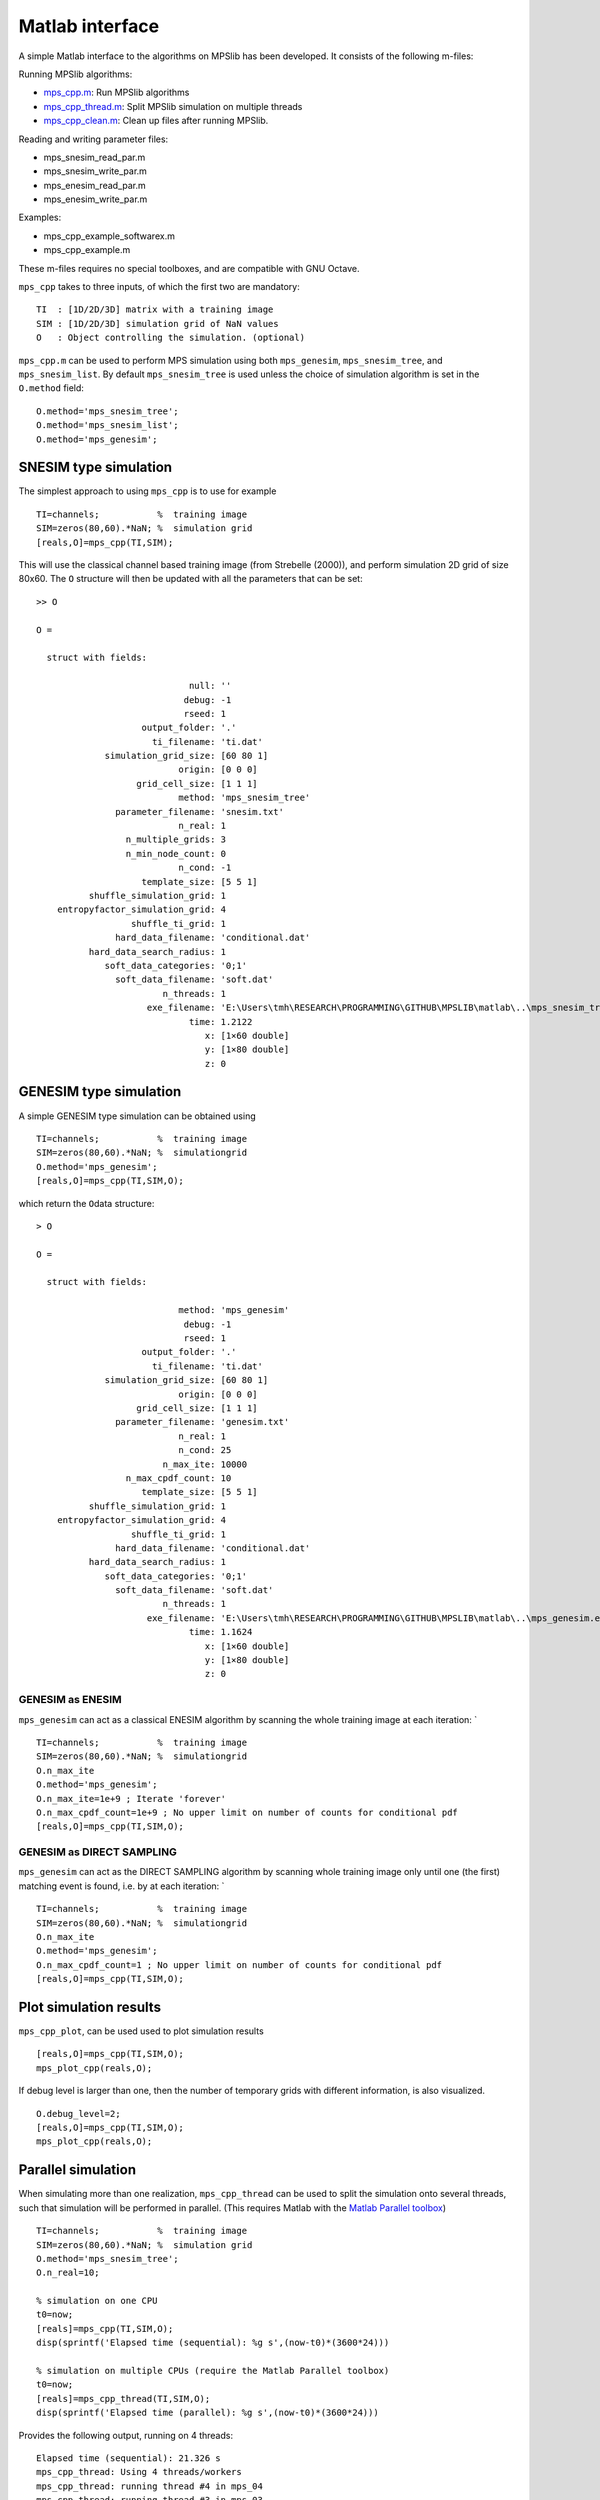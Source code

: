 Matlab interface
================

A simple Matlab interface to the algorithms on MPSlib has been
developed. It consists of the following m-files:

Running MPSlib algorithms:

-  `mps_cpp.m <https://github.com/ergosimulation/mpslib/blob/master/matlab/mps_cpp.m>`_: Run MPSlib algorithms
-  `mps_cpp_thread.m <https://github.com/ergosimulation/mpslib/blob/master/matlab/mps_cpp_thread.m>`_: Split MPSlib simulation on multiple
   threads
-  `mps_cpp_clean.m <https://github.com/ergosimulation/mpslib/blob/master/matlab/mps_cpp_clean.m>`_: Clean up files after running MPSlib.

Reading and writing parameter files:

-  mps_snesim_read_par.m
-  mps_snesim_write_par.m
-  mps_enesim_read_par.m
-  mps_enesim_write_par.m

Examples:

-  mps_cpp_example_softwarex.m
-  mps_cpp_example.m

These m-files requires no special toolboxes, and are compatible with GNU
Octave.

``mps_cpp`` takes to three inputs, of which the first two are mandatory:

::

    TI  : [1D/2D/3D] matrix with a training image
    SIM : [1D/2D/3D] simulation grid of NaN values
    O   : Object controlling the simulation. (optional)

``mps_cpp.m`` can be used to perform MPS simulation using both
``mps_genesim``, ``mps_snesim_tree``, and ``mps_snesim_list``. By
default ``mps_snesim_tree`` is used unless the choice of simulation
algorithm is set in the ``O.method`` field:

::

    O.method='mps_snesim_tree';     
    O.method='mps_snesim_list'; 
    O.method='mps_genesim';

SNESIM type simulation
----------------------

The simplest approach to using ``mps_cpp`` is to use for example

::

    TI=channels;           %  training image
    SIM=zeros(80,60).*NaN; %  simulation grid
    [reals,O]=mps_cpp(TI,SIM);

This will use the classical channel based training image (from Strebelle
(2000)), and perform simulation 2D grid of size 80x60. The ``O``
structure will then be updated with all the parameters that can be set:

::

    >> O

    O = 

      struct with fields:

                                 null: ''
                                debug: -1
                                rseed: 1
                        output_folder: '.'
                          ti_filename: 'ti.dat'
                 simulation_grid_size: [60 80 1]
                               origin: [0 0 0]
                       grid_cell_size: [1 1 1]
                               method: 'mps_snesim_tree'
                   parameter_filename: 'snesim.txt'
                               n_real: 1
                     n_multiple_grids: 3
                     n_min_node_count: 0
                               n_cond: -1
                        template_size: [5 5 1]
              shuffle_simulation_grid: 1
        entropyfactor_simulation_grid: 4
                      shuffle_ti_grid: 1
                   hard_data_filename: 'conditional.dat'
              hard_data_search_radius: 1
                 soft_data_categories: '0;1'
                   soft_data_filename: 'soft.dat'
                            n_threads: 1
                         exe_filename: 'E:\Users\tmh\RESEARCH\PROGRAMMING\GITHUB\MPSLIB\matlab\..\mps_snesim_tree.…'
                                 time: 1.2122
                                    x: [1×60 double]
                                    y: [1×80 double]
                                    z: 0

GENESIM type simulation
-----------------------

A simple GENESIM type simulation can be obtained using

::

    TI=channels;           %  training image
    SIM=zeros(80,60).*NaN; %  simulationgrid
    O.method='mps_genesim'; 
    [reals,O]=mps_cpp(TI,SIM,O);

which return the ``O``\ data structure:

::

    > O

    O = 

      struct with fields:

                               method: 'mps_genesim'
                                debug: -1
                                rseed: 1
                        output_folder: '.'
                          ti_filename: 'ti.dat'
                 simulation_grid_size: [60 80 1]
                               origin: [0 0 0]
                       grid_cell_size: [1 1 1]
                   parameter_filename: 'genesim.txt'
                               n_real: 1
                               n_cond: 25
                            n_max_ite: 10000
                     n_max_cpdf_count: 10
                        template_size: [5 5 1]
              shuffle_simulation_grid: 1
        entropyfactor_simulation_grid: 4
                      shuffle_ti_grid: 1
                   hard_data_filename: 'conditional.dat'
              hard_data_search_radius: 1
                 soft_data_categories: '0;1'
                   soft_data_filename: 'soft.dat'
                            n_threads: 1
                         exe_filename: 'E:\Users\tmh\RESEARCH\PROGRAMMING\GITHUB\MPSLIB\matlab\..\mps_genesim.exe'
                                 time: 1.1624
                                    x: [1×60 double]
                                    y: [1×80 double]
                                    z: 0

GENESIM as ENESIM
~~~~~~~~~~~~~~~~~

``mps_genesim`` can act as a classical ENESIM algorithm by scanning the
whole training image at each iteration: \`

::

    TI=channels;           %  training image
    SIM=zeros(80,60).*NaN; %  simulationgrid
    O.n_max_ite
    O.method='mps_genesim'; 
    O.n_max_ite=1e+9 ; Iterate 'forever'
    O.n_max_cpdf_count=1e+9 ; No upper limit on number of counts for conditional pdf
    [reals,O]=mps_cpp(TI,SIM,O);

GENESIM as DIRECT SAMPLING
~~~~~~~~~~~~~~~~~~~~~~~~~~

``mps_genesim`` can act as the DIRECT SAMPLING algorithm by scanning
whole training image only until one (the first) matching event is found,
i.e. by at each iteration: \`

::

    TI=channels;           %  training image
    SIM=zeros(80,60).*NaN; %  simulationgrid
    O.n_max_ite
    O.method='mps_genesim'; 
    O.n_max_cpdf_count=1 ; No upper limit on number of counts for conditional pdf
    [reals,O]=mps_cpp(TI,SIM,O);

Plot simulation results
-----------------------

``mps_cpp_plot``, can be used used to plot simulation results

::

    [reals,O]=mps_cpp(TI,SIM,O);
    mps_plot_cpp(reals,O);

If debug level is larger than one, then the number of temporary grids
with different information, is also visualized.

::

    O.debug_level=2;
    [reals,O]=mps_cpp(TI,SIM,O);
    mps_plot_cpp(reals,O);

Parallel simulation
-------------------

When simulating more than one realization, ``mps_cpp_thread`` can be
used to split the simulation onto several threads, such that simulation
will be performed in parallel. (This requires Matlab with the `Matlab
Parallel
toolbox <https://mathworks.com/products/parallel-computing/>`__)

::

    TI=channels;           %  training image
    SIM=zeros(80,60).*NaN; %  simulation grid
    O.method='mps_snesim_tree'; 
    O.n_real=10;

    % simulation on one CPU
    t0=now;
    [reals]=mps_cpp(TI,SIM,O);
    disp(sprintf('Elapsed time (sequential): %g s',(now-t0)*(3600*24)))

    % simulation on multiple CPUs (require the Matlab Parallel toolbox)
    t0=now;
    [reals]=mps_cpp_thread(TI,SIM,O);
    disp(sprintf('Elapsed time (parallel): %g s',(now-t0)*(3600*24)))

Provides the following output, running on 4 threads:

::

    Elapsed time (sequential): 21.326 s
    mps_cpp_thread: Using 4 threads/workers
    mps_cpp_thread: running thread #4 in mps_04
    mps_cpp_thread: running thread #3 in mps_03
    mps_cpp_thread: running thread #2 in mps_02
    mps_cpp_thread: running thread #1 in mps_01
    Elapsed time (parallel): 6.835 s
